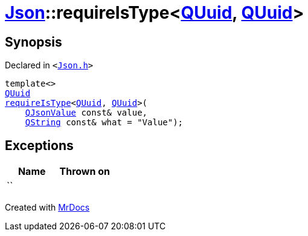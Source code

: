 [#Json-requireIsType-015]
= xref:Json.adoc[Json]::requireIsType&lt;xref:QUuid.adoc[QUuid], xref:QUuid.adoc[QUuid]&gt;
:relfileprefix: ../
:mrdocs:


== Synopsis

Declared in `&lt;https://github.com/PrismLauncher/PrismLauncher/blob/develop/Json.h#L145[Json&period;h]&gt;`

[source,cpp,subs="verbatim,replacements,macros,-callouts"]
----
template&lt;&gt;
xref:QUuid.adoc[QUuid]
xref:Json/requireIsType-09a.adoc[requireIsType]&lt;xref:QUuid.adoc[QUuid], xref:QUuid.adoc[QUuid]&gt;(
    xref:QJsonValue.adoc[QJsonValue] const& value,
    xref:QString.adoc[QString] const& what = &quot;Value&quot;);
----

== Exceptions

|===
| Name | Thrown on

| ``
| 
|===



[.small]#Created with https://www.mrdocs.com[MrDocs]#
